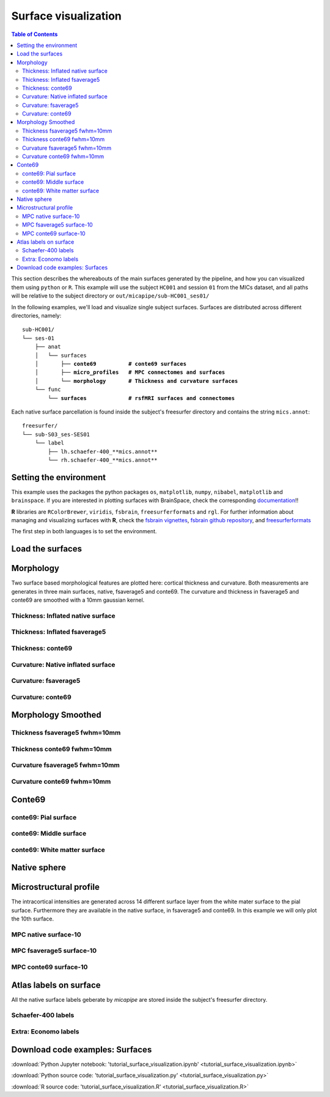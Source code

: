 .. _surfaces:

.. title:: Visualization

*********************
Surface visualization
*********************

.. contents:: Table of Contents

This section describes the whereabouts of the main surfaces generated by the pipeline, and how you can visualized them using ``python`` or ``R``.
This example will use the subject ``HC001`` and session ``01`` from the MICs dataset, and all paths will be relative to the subject directory or ``out/micapipe/sub-HC001_ses01/``

In the following examples, we'll load and visualize single subject surfaces. Surfaces are distributed across different directories, namely:

.. parsed-literal::

    sub-HC001/
    └── ses-01
        ├── anat
        │   └── surfaces
        │       ├── **conte69          # conte69 surfaces**
        │       ├── **micro_profiles   # MPC connectomes and surfaces**
        │       └── **morphology       # Thickness and curvature surfaces**
        └── func
            └── **surfaces             # rsfMRI surfaces and connectomes**

Each native surface parcellation is found inside the subject's freesurfer directory and contains the string ``mics.annot``:

.. parsed-literal::

    freesurfer/
    └── sub-S03_ses-SES01
        └── label
            ├── lh.schaefer-400_**mics.annot**
            └── rh.schaefer-400_**mics.annot**

Setting the environment
--------------------------------------------------------

This example uses the packages the python packages ``os``, ``matplotlib``, ``numpy``, ``nibabel``, ``matplotlib`` and ``brainspace``.
If you are interested in plotting surfaces with BrainSpace, check the corresponding `documentation <https://brainspace.readthedocs.io/en/latest/>`_!!

**R** libraries are ``RColorBrewer``, ``viridis``, ``fsbrain``, ``freesurferformats`` and ``rgl``.
For further information about managing and visualizing surfaces with **R**, check the `fsbrain vignettes <https://cran.r-project.org/web/packages/fsbrain/vignettes/fsbrain.html>`_, `fsbrain github repository <https://github.com/dfsp-spirit/fsbrain>`_, and
`freesurferformats <https://github.com/dfsp-spirit/freesurferformats>`_

The first step in both languages is to set the environment.

.. tabs::

   .. code-tab:: py

    # Set the environment
    import os
    import numpy as np
    import matplotlib as plt
    import nibabel as nb
    from nibabel.freesurfer.mghformat import load
    from brainspace.plotting import plot_hemispheres
    from brainspace.mesh.mesh_io import read_surface
    from brainspace.datasets import load_conte69

    # Set the working directory to the 'out' directory
    os.chdir("~/out") # <<<<<<<<<<<< CHANGE THIS PATH

    # This variable will be different for each subject
    subjectID='sub-HC001_ses-01'           # <<<<<<<<<<<< CHANGE THIS SUBJECT's ID
    subjectDir='micapipe/sub-HC001/ses-01' # <<<<<<<<<<<< CHANGE THIS SUBJECT's DIRECTORY

    # Set paths and variables
    dir_FS = 'freesurfer/' + subjectID
    dir_conte = subjectDir + '/anat/surfaces/conte69/'
    dir_morph = subjectDir + '/anat/surfaces/morphology/'
    dir_mpc = subjectDir + '/anat/surfaces/micro_profiles/'

   .. code-tab:: r R

    # Set the environment        'R 3.6.3'
    require('RColorBrewer')      # version 1.1-2
    require('viridis')           # version 0.5.1
    require('fsbrain')           # version 0.4.2
    require('freesurferformats') # version 0.1.14
    require('rgl')               # version 0.100.54

    # Set the working directory to the out directory
    setwd("~/tmp/micaConn/micapipe_tutorials") # <<<<<<<<<<<< CHANGE THIS PATH

    # This variable will be different for each subject
    subjectID <- 'sub-HC001_ses-01' # <<<<<<<<<<<< CHANGE THIS SUBJECT's ID
    subjectDir <- 'micapipe/sub-HC001/ses-01' # <<<<<<<<<<<< CHANGE THIS SUBJECT's DIRECTORY

    # Here we define the atlas
    atlas <- 'schaefer-400' # <<<<<<<<<<<< CHANGE THIS ATLAS

    # Set paths and variables
    dir_conte <- paste0(subjectDir, '/anat/surfaces/conte69/')
    dir_morph <- paste0(subjectDir, '/anat/surfaces/morphology/')
    dir_mpc <- paste0(subjectDir, '/anat/surfaces/micro_profiles/')

Load the surfaces
--------------------------------------------------------

.. tabs::

   .. code-tab:: py

    # Load native pial surface
    pial_lh = read_surface(dir_FS+'/surf/lh.pial', itype='fs')
    pial_rh = read_surface(dir_FS+'/surf/rh.pial', itype='fs')

    # Load native mid surface
    mid_lh = read_surface(dir_FS+'/surf/lh.midthickness.surf.gii', itype='gii')
    mid_rh = read_surface(dir_FS+'/surf/rh.midthickness.surf.gii', itype='gii')

    # Load native white matter surface
    wm_lh = read_surface(dir_FS+'/surf/lh.white', itype='fs')
    wm_rh = read_surface(dir_FS+'/surf/rh.white', itype='fs')

    # Load native inflated surface
    inf_lh = read_surface(dir_FS+'/surf/lh.inflated', itype='fs')
    inf_rh = read_surface(dir_FS+'/surf/rh.inflated', itype='fs')

    # Load fsaverage5
    fs5_lh = read_surface('freesurfer/fsaverage5/surf/lh.pial', itype='fs')
    fs5_rh = read_surface('freesurfer//fsaverage5/surf/rh.pial', itype='fs')

    # Load fsaverage5 inflated
    fs5_inf_lh = read_surface('freesurfer/fsaverage5/surf/lh.inflated', itype='fs')
    fs5_inf_rh = read_surface('freesurfer//fsaverage5/surf/rh.inflated', itype='fs')

    # Load conte69
    c69_lh, c69_rh = load_conte69()

   .. code-tab:: r R

    # Helper function
    plot_surface <-function(brainMesh, legend='', view_angles=c('sd_lateral_lh', 'sd_medial_lh', 'sd_medial_rh', 'sd_lateral_rh'), img_only=FALSE) {
      try(img <- vis.export.from.coloredmeshes(brainMesh, colorbar_legend = legend, grid_like = FALSE, view_angles = view_angles, img_only = img_only, horizontal=TRUE))
      while (rgl.cur() > 0) { rgl.close() }; file.remove(list.files(path = getwd(), pattern = 'fsbrain'))
      return(img)
    }

Morphology
--------------------------------------------------------

Two surface based morphological features are plotted here: cortical thickness and curvature. Both measurements are generates in three main surfaces, native, fsaverage5 and conte69.
The curvature and thickness in fsaverage5 and conte69 are smoothed with a 10mm gaussian kernel.

Thickness: Inflated native surface
========================================================

.. tabs::

   .. code-tab:: py

    # Load data
    th_lh = dir_morph + subjectID + '_space-fsnative_desc-lh_thickness.mgh'
    th_rh = dir_morph + subjectID + '_space-fsnative_desc-rh_thickness.mgh'
    th_nat = np.hstack(np.concatenate((np.array(load(th_lh).get_fdata()),
                                       np.array(load(th_rh).get_fdata())), axis=0))

    # Plot the surface
    plot_hemispheres(inf_lh, inf_rh, array_name=th_nat, size=(900, 250), color_bar='bottom', zoom=1.25, embed_nb=True, interactive=False, share='both',
                     nan_color=(0, 0, 0, 1), color_range=(1.5, 4), cmap="inferno", transparent_bg=False)

   .. code-tab:: r R

    # Set the path to the surface
    th.lh <- paste0(dir_morph, subjectID, "_space-fsnative_desc-lh_thickness.mgh")
    th.rh <- paste0(dir_morph, subjectID, "_space-fsnative_desc-rh_thickness.mgh")

    # Plot the surface
    th_nat <- vis.data.on.subject('freesurfer/', subjectID, morph_data_lh=th.lh, morph_data_rh=th.rh, surface="inflated", draw_colorbar = TRUE,
                                  views=NULL, rglactions = list('trans_fun'=limit_fun(1.5, 4), 'no_vis'=T),  makecmap_options = list('colFn'=inferno))
    plot_surface(th_nat, 'Thickness [mm]')

.. figure:: th_inf_nat.png
    :alt: alternate text
    :align: center


Thickness: Inflated fsaverage5
========================================================

.. tabs::

   .. code-tab:: py

    # Load data
    th_lh_fs5 = dir_morph + subjectID + '_space-fsaverage5_desc-lh_thickness.mgh'
    th_rh_fs5 = dir_morph + subjectID + '_space-fsaverage5_desc-rh_thickness.mgh'
    th_fs5 = np.hstack(np.concatenate((np.array(load(th_lh_fs5).get_fdata()),
                                       np.array(load(th_rh_fs5).get_fdata())), axis=0))

    # Plot the surface
    plot_hemispheres(fs5_inf_lh, fs5_inf_rh, array_name=th_fs5, size=(900, 250), color_bar='bottom', zoom=1.25, embed_nb=True, interactive=False, share='both',
                             nan_color=(0, 0, 0, 1), color_range=(1.5, 4), cmap="inferno", transparent_bg=False)

   .. code-tab:: r R

    # Set the path to the surface
    th.lh.fs5 <- paste0(dir_morph, subjectID, "_space-fsaverage5_desc-lh_thickness.mgh")
    th.rh.fs5 <- paste0(dir_morph, subjectID, "_space-fsaverage5_desc-rh_thickness.mgh")

    # Plot the surface
    th_fs5 <- vis.data.on.subject('freesurfer/', 'fsaverage5', morph_data_lh=th.lh.fs5, morph_data_rh=th.rh.fs5, surface="inflated", draw_colorbar = TRUE,
                                  views=NULL, rglactions = list('trans_fun'=limit_fun(1.5, 4), 'no_vis'=T),  makecmap_options = list('colFn'=inferno))
    plot_surface(th_fs5, 'Thickness [mm]')

.. figure:: th_inf_fs5.png
    :alt: alternate text
    :align: center


Thickness: conte69
========================================================

.. tabs::

   .. code-tab:: py

    # Load the data
    th_lh_c69 = dir_morph + subjectID + '_space-conte69-32k_desc-lh_thickness.mgh'
    th_rh_c69 = dir_morph + subjectID + '_space-conte69-32k_desc-rh_thickness.mgh'
    th_c69 = np.hstack(np.concatenate((np.array(load(th_lh_c69).get_fdata()),
                                       np.array(load(th_rh_c69).get_fdata())), axis=0))

    # Plot the surface
    plot_hemispheres(c69_lh, c69_rh, array_name=th_c69, size=(900, 250), color_bar='bottom', zoom=1.25, embed_nb=True, interactive=False, share='both',
                             nan_color=(0, 0, 0, 1), color_range=(1.5, 4), cmap="inferno", transparent_bg=False)

   .. code-tab:: r R

    # Set the path to the surface
    th.lh.c69 <- paste0(dir_morph, subjectID, '_space-conte69-32k_desc-lh_thickness.mgh')
    th.rh.c69 <- paste0(dir_morph, subjectID, '_space-conte69-32k_desc-rh_thickness.mgh')

    # Plot the surface
    th_c69 <- vis.data.on.subject('freesurfer/', 'conte69', morph_data_lh=th.lh.c69, morph_data_rh=th.rh.c69, surface='conte69.gii', draw_colorbar = TRUE,
                                  views=NULL, rglactions = list('trans_fun'=limit_fun(1.5, 4), 'no_vis'=T),  makecmap_options = list('colFn'=inferno))
    plot_surface(th_c69, 'Thickness [mm]')

.. figure:: th_c69.png
    :alt: alternate text
    :align: center


Curvature: Native inflated surface
========================================================

.. tabs::

   .. code-tab:: py

    # Load the data
    cv_lh = dir_morph + subjectID + '_space-fsnative_desc-lh_curvature.mgh'
    cv_rh = dir_morph + subjectID + '_space-fsnative_desc-rh_curvature.mgh'
    cv = np.hstack(np.concatenate((np.array(load(cv_lh).get_fdata()),
                                   np.array(load(cv_rh).get_fdata())), axis=0))

    # Plot the surface
    plot_hemispheres(inf_lh, inf_rh, array_name=cv, size=(900, 250), color_bar='bottom', zoom=1.25, embed_nb=True, interactive=False, share='both',
                             nan_color=(0, 0, 0, 1), color_range=(-0.2, 0.2), cmap='RdYlGn', transparent_bg=False)

   .. code-tab:: r R

    # Colormap
    RdYlGn <- colorRampPalette(brewer.pal(11,"RdYlGn"))

    ####  Curvature: Native surface
    # Set the path to the surface
    cv.lh <- paste0(dir_morph, subjectID, "_space-fsnative_desc-lh_curvature.mgh")
    cv.rh <- paste0(dir_morph, subjectID, "_space-fsnative_desc-rh_curvature.mgh")

    # Plot the surface
    cv_nat <- vis.data.on.subject('freesurfer/', subjectID, morph_data_lh=cv.lh, morph_data_rh=cv.rh, surface="inflated", draw_colorbar = TRUE,
                                  views=NULL, rglactions = list('trans_fun'=limit_fun(-0.2, 0.2), 'no_vis'=T),  makecmap_options = list('colFn'=RdYlGn))
    plot_surface(cv_nat, 'Curvature [1/mm]')

.. figure:: cv_inf_nat.png
    :alt: alternate text
    :align: center


Curvature: fsaverage5
========================================================

.. tabs::

   .. code-tab:: py

    # Load the data
    cv_lh_fs5 = dir_morph + subjectID + '_space-fsaverage5_desc-lh_curvature.mgh'
    cv_rh_fs5 = dir_morph + subjectID + '_space-fsaverage5_desc-rh_curvature.mgh'
    cv_fs5 = np.hstack(np.concatenate((np.array(load(cv_lh_fs5).get_fdata()),
                                       np.array(load(cv_rh_fs5).get_fdata())), axis=0))

    # Plot the surface
    plot_hemispheres(fs5_inf_lh, fs5_inf_rh, array_name=cv_fs5, size=(900, 250), color_bar='bottom', zoom=1.25, embed_nb=True, interactive=False, share='both',
                             nan_color=(0, 0, 0, 1), color_range=(-0.2, 0.2), cmap='RdYlGn', transparent_bg=False)

   .. code-tab:: r R

    # Set the path to the surface
    cv.lh.fs5 <- paste0(dir_morph, subjectID, "_space-fsaverage5_desc-lh_curvature.mgh")
    cv.rh.fs5 <- paste0(dir_morph, subjectID, "_space-fsaverage5_desc-rh_curvature.mgh")

    # Plot the surface
    cv_fs5 <- vis.data.on.subject('freesurfer/', 'fsaverage5', morph_data_lh=cv.lh.fs5, morph_data_rh=cv.rh.fs5, surface="inflated", draw_colorbar = TRUE,
                                  views=NULL, rglactions = list('trans_fun'=limit_fun(-0.2, 0.2), 'no_vis'=T),  makecmap_options = list('colFn'=RdYlGn))
    plot_surface(cv_fs5, 'Curvature [1/mm]')

.. figure:: cv_inf_fs5.png
    :alt: alternate text
    :align: center


Curvature: conte69
========================================================

.. tabs::

   .. code-tab:: py

    # Load the data
    cv_lh_c69 = dir_morph + subjectID + '_space-conte69-32k_desc-lh_curvature.mgh'
    cv_rh_c69 = dir_morph + subjectID + '_space-conte69-32k_desc-rh_curvature.mgh'
    cv_c69 = np.hstack(np.concatenate((np.array(load(cv_lh_c69).get_fdata()),
                                       np.array(load(cv_rh_c69).get_fdata())), axis=0))

    # Plot the surface
    plot_hemispheres(c69_lh, c69_rh, array_name=cv_c69, size=(900, 250), color_bar='bottom', zoom=1.25, embed_nb=True, interactive=False, share='both',
                             nan_color=(0, 0, 0, 1), color_range=(-0.2, 0.2), cmap='RdYlGn', transparent_bg=False)

   .. code-tab:: r R

    # Set the path to the surface
    cv.lh.c69 <- paste0(dir_morph, subjectID, '_space-conte69-32k_desc-lh_curvature.mgh')
    cv.rh.c69 <- paste0(dir_morph, subjectID, '_space-conte69-32k_desc-rh_curvature.mgh')

    # Plot the surface
    cv_c69 <- vis.data.on.subject('freesurfer', 'conte69', morph_data_lh=cv.lh.c69, morph_data_rh=cv.rh.c69, surface='conte69.gii', draw_colorbar = TRUE,
                                  views=NULL, rglactions = list('trans_fun'=limit_fun(-0.2, 0.2), 'no_vis'=T),  makecmap_options = list('colFn'=RdYlGn))
    plot_surface(cv_c69, 'Curvature [1/mm]')

.. figure:: cv_c69.png
    :alt: alternate text
    :align: center


Morphology Smoothed
--------------------------------------------------------

Thickness fsaverage5 fwhm=10mm
========================================================

.. tabs::

   .. code-tab:: py

    # Load the data
    th_lh_fs5_10mm = dir_morph + subjectID + '_space-fsaverage5_desc-lh_thickness_10mm.mgh'
    th_rh_fs5_10mm = dir_morph + subjectID + '_space-fsaverage5_desc-rh_thickness_10mm.mgh'
    th_fs5_10mm = np.hstack(np.concatenate((np.array(load(th_lh_fs5_10mm).get_fdata()),
                                        np.array(load(th_rh_fs5_10mm).get_fdata())), axis=0))

    # Plot the surface
    plot_hemispheres(fs5_lh, fs5_rh, array_name=th_fs5_10mm, size=(900, 250), color_bar='bottom', zoom=1.25, embed_nb=True, interactive=False, share='both',
                             nan_color=(0, 0, 0, 1), color_range=(1.5, 4), cmap="inferno", transparent_bg=False)

   .. code-tab:: r R

    # Set the path to the surface
    th.lh.fs5.10mm <- paste0(dir_morph, subjectID, "_space-fsaverage5_desc-lh_thickness_10mm.mgh")
    th.rh.fs5.10mm <- paste0(dir_morph, subjectID, "_space-fsaverage5_desc-rh_thickness_10mm.mgh")

    # Plot the surface
    th_fs5.10mm <- vis.data.on.subject('freesurfer/', 'fsaverage5', morph_data_lh=th.lh.fs5.10mm, morph_data_rh=th.rh.fs5.10mm, surface="pial", draw_colorbar = TRUE,
                                  views=NULL, rglactions = list('trans_fun'=limit_fun(1.5, 4), 'no_vis'=T),  makecmap_options = list('colFn'=inferno))
    plot_surface(th_fs5.10mm, 'Thickness [mm]')

.. figure:: thS10_fs5.png
    :alt: alternate text
    :align: center


Thickness conte69 fwhm=10mm
========================================================

.. tabs::

   .. code-tab:: py

    # Load the data
    th_lh_c69_10mm = dir_morph + subjectID + '_space-conte69-32k_desc-lh_thickness_10mm.mgh'
    th_rh_c69_10mm = dir_morph + subjectID + '_space-conte69-32k_desc-rh_thickness_10mm.mgh'
    th_c69_10mm = np.hstack(np.concatenate((np.array(load(th_lh_c69_10mm).get_fdata()),
                                        np.array(load(th_rh_c69_10mm).get_fdata())), axis=0))

    # Plot the surface
    plot_hemispheres(c69_lh, c69_rh, array_name=th_c69_10mm, size=(900, 250), color_bar='bottom', zoom=1.25, embed_nb=True, interactive=False, share='both',
                             nan_color=(0, 0, 0, 1), color_range=(1.5, 4), cmap="inferno", transparent_bg=False)

   .. code-tab:: r R

    # Set the path to the surface
    th.lh.c69.10mm <- paste0(dir_morph, subjectID, '_space-conte69-32k_desc-lh_thickness_10mm.mgh')
    th.rh.c69.10mm <- paste0(dir_morph, subjectID, '_space-conte69-32k_desc-rh_thickness_10mm.mgh')

    # Plot the surface
    th_c69.10mm <- vis.data.on.subject('freesurfer/', 'conte69', morph_data_lh=th.lh.c69.10mm, morph_data_rh=th.rh.c69.10mm, surface='conte69.gii', draw_colorbar = TRUE,
                                       views=NULL, rglactions = list('trans_fun'=limit_fun(1.5, 4), 'no_vis'=T),  makecmap_options = list('colFn'=inferno))
    plot_surface(th_c69.10mm, 'Thickness [mm]')

.. figure:: thS10_c69.png
    :alt: alternate text
    :align: center


Curvature fsaverage5 fwhm=10mm
========================================================

.. tabs::

   .. code-tab:: py

    # Load the data
    cv_lh_fs5_10mm = dir_morph + subjectID + '_space-fsaverage5_desc-lh_curvature_10mm.mgh'
    cv_rh_fs5_10mm = dir_morph + subjectID + '_space-fsaverage5_desc-rh_curvature_10mm.mgh'
    cv_fs5_10mm = np.hstack(np.concatenate((np.array(load(cv_lh_fs5_10mm).get_fdata()),
                                       np.array(load(cv_rh_fs5_10mm).get_fdata())), axis=0))

    # Plot the surface
    plot_hemispheres(fs5_lh, fs5_rh, array_name=cv_fs5_10mm, size=(900, 250), color_bar='bottom', zoom=1.25, embed_nb=True, interactive=False, share='both',
                             nan_color=(0, 0, 0, 1), color_range=(-0.2, 0.2), cmap='RdYlGn', transparent_bg=False)

   .. code-tab:: r R

    # Set the path to the surface
    cv.lh.fs5.10mm <- paste0(dir_morph, subjectID, "_space-fsaverage5_desc-lh_curvature_10mm.mgh")
    cv.rh.fs5.10mm <- paste0(dir_morph, subjectID, "_space-fsaverage5_desc-rh_curvature_10mm.mgh")

    # Plot the surface
    cv_fs5.10mm <- vis.data.on.subject('freesurfer/', 'fsaverage5', morph_data_lh=cv.lh.fs5.10mm, morph_data_rh=cv.rh.fs5.10mm, surface="pial", draw_colorbar = TRUE,
                                  views=NULL, rglactions = list('trans_fun'=limit_fun(-0.2, 0.2), 'no_vis'=T),  makecmap_options = list('colFn'=RdYlGn))
    plot_surface(cv_fs5.10mm, 'Curvature [1/mm]')


.. figure:: cvS10_fs5.png
    :alt: alternate text
    :align: center


Curvature conte69 fwhm=10mm
========================================================

.. tabs::

   .. code-tab:: py

    # Load the data
    cv_lh_c69_10mm = dir_morph + subjectID + '_space-conte69-32k_desc-lh_curvature_10mm.mgh'
    cv_rh_c69_10mm = dir_morph + subjectID + '_space-conte69-32k_desc-rh_curvature_10mm.mgh'
    cv_c69_10mm = np.hstack(np.concatenate((np.array(load(cv_lh_c69_10mm).get_fdata()),
                                        np.array(load(cv_rh_c69_10mm).get_fdata())), axis=0))

    # Plot the surface
    plot_hemispheres(c69_lh, c69_rh, array_name=cv_c69_10mm, size=(900, 250), color_bar='bottom', zoom=1.25, embed_nb=True, interactive=False, share='both',
                             nan_color=(0, 0, 0, 1), color_range=(-0.1, 0.1), cmap='RdYlGn', transparent_bg=False)

   .. code-tab:: r R

    # Set the path to the surface
    cv.lh.c69.10mm <- paste0(dir_morph, subjectID, '_space-conte69-32k_desc-lh_curvature_10mm.mgh')
    cv.rh.c69.10mm <- paste0(dir_morph, subjectID, '_space-conte69-32k_desc-rh_curvature_10mm.mgh')

    # Plot the surface
    cv_c69.10mm <- vis.data.on.subject('freesurfer', 'conte69', morph_data_lh=cv.lh.c69.10mm, morph_data_rh=cv.rh.c69.10mm, surface='conte69.gii', draw_colorbar = TRUE,
                                  views=NULL, rglactions = list('trans_fun'=limit_fun(-0.2, 0.2), 'no_vis'=T),  makecmap_options = list('colFn'=RdYlGn))
    plot_surface(cv_c69.10mm, 'Curvature [1/mm]')

.. figure:: cvS10_c69.png
    :alt: alternate text
    :align: center


Conte69
--------------------------------------------------------

conte69: Pial surface
========================================================

.. tabs::

   .. code-tab:: py

    # Create a vector of zeros
    Val = np.repeat(0, c69_pial_lh_c69.n_points + c69_pial_rh_c69.n_points, axis=0)
    # Surface color
    grey = plt.colors.ListedColormap(np.full((256, 4), [0.65, 0.65, 0.65, 1]))

    # Native conte69 pial surface
    c69_pial_lh_c69 = read_surface(dir_conte+subjectID+'_space-conte69-32k_desc-lh_pial.surf.gii', itype='gii')
    c69_pial_rh_c69 = read_surface(dir_conte+subjectID+'_space-conte69-32k_desc-rh_pial.surf.gii', itype='gii')

    # Plot the surface
    plot_hemispheres(c69_pial_lh_c69, c69_pial_rh_c69, array_name=Val, size=(900, 250), zoom=1.25, embed_nb=True, interactive=False, share='both',
                     nan_color=(0, 0, 0, 1), color_range=(1.5, 4), cmap=grey, transparent_bg=False)

   .. code-tab:: r R

    # Colormap
    grays <- colorRampPalette(c('gray65', 'gray65', 'gray65'))

    # Set the path to the surface
    c69.pial.lh <- read.fs.surface(filepath = paste0(dir_conte, subjectID,'_space-conte69-32k_desc-lh_pial.surf.gii') )
    c69.pial.rh <- read.fs.surface(filepath = paste0(dir_conte, subjectID,'_space-conte69-32k_desc-rh_pial.surf.gii') )

    # Plot the surface
    cml = coloredmesh.from.preloaded.data(c69.pial.lh, morph_data = rep(0, nrow(c69.pial.lh$vertices)), makecmap_options = list('colFn'=grays) )
    cmr = coloredmesh.from.preloaded.data(c69.pial.rh, morph_data = rep(0, nrow(c69.pial.rh$vertices)), makecmap_options = list('colFn'=grays) )
    brainviews(views = 't4', coloredmeshes=list('lh'=cml, 'rh'=cmr), draw_colorbar = FALSE,
               rglactions = list('trans_fun'=limit_fun(-1, 1), 'no_vis'=F))

.. figure:: c69_pial.png
    :alt: alternate text
    :align: center


conte69: Middle surface
========================================================

.. tabs::

   .. code-tab:: py

    # Native conte69 midsurface
    c69_mid_lh = read_surface(dir_conte+subjectID+'_space-conte69-32k_desc-lh_midthickness.surf.gii', itype='gii')
    c69_mid_rh = read_surface(dir_conte+subjectID+'_space-conte69-32k_desc-rh_midthickness.surf.gii', itype='gii')

    # Plot the surface
    plot_hemispheres(c69_mid_lh, c69_mid_lh, array_name=Val, size=(900, 250), zoom=1.25, embed_nb=True, interactive=False, share='both',
                     nan_color=(0, 0, 0, 1), color_range=(-1,1), cmap=grey, transparent_bg=False)

   .. code-tab:: r R

    # Set the path to the surface
    c69.mid.lh <- read.fs.surface(filepath = paste0(dir_conte, subjectID,'_space-conte69-32k_desc-lh_midthickness.surf.gii') )
    c69.mid.rh <- read.fs.surface(filepath = paste0(dir_conte, subjectID,'_space-conte69-32k_desc-rh_midthickness.surf.gii') )

    # Plot the surface
    cml = coloredmesh.from.preloaded.data(c69.mid.lh, morph_data = rep(0, nrow(c69.mid.lh$vertices)), makecmap_options = list('colFn'=grays) )
    cmr = coloredmesh.from.preloaded.data(c69.mid.rh, morph_data = rep(0, nrow(c69.mid.rh$vertices)), makecmap_options = list('colFn'=grays) )
    brainviews(views = 't4', coloredmeshes=list('lh'=cml, 'rh'=cmr), draw_colorbar = FALSE,
               rglactions = list('trans_fun'=limit_fun(-1, 1), 'no_vis'=F))

.. figure:: c69_mid.png
    :alt: alternate text
    :align: center


conte69: White matter surface
========================================================

.. tabs::

   .. code-tab:: py

    # Native conte69 white matter
    c69_wm_lh = read_surface(dir_conte+subjectID+'_space-conte69-32k_desc-lh_white.surf.gii', itype='gii')
    c69_wm_rh = read_surface(dir_conte+subjectID+'_space-conte69-32k_desc-rh_white.surf.gii', itype='gii')

    # Plot the surface
    plot_hemispheres(c69_wm_lh, c69_wm_lh, array_name=Val, size=(900, 250), zoom=1.25, embed_nb=True, interactive=False, share='both',
                     nan_color=(0, 0, 0, 1), color_range=(1.5, 4), cmap=grey, transparent_bg=False)

   .. code-tab:: r R

    # Set the path to the surface
    c69.wm.lh <- read.fs.surface(filepath = paste0(dir_conte, subjectID,'_space-conte69-32k_desc-lh_white.surf.gii') )
    c69.wm.rh <- read.fs.surface(filepath = paste0(dir_conte, subjectID,'_space-conte69-32k_desc-rh_white.surf.gii') )

    # Plot the surface
    cml = coloredmesh.from.preloaded.data(c69.wm.lh, morph_data = rep(0, nrow(c69.wm.lh$vertices)), makecmap_options = list('colFn'=grays) )
    cmr = coloredmesh.from.preloaded.data(c69.wm.rh, morph_data = rep(0, nrow(c69.wm.rh$vertices)), makecmap_options = list('colFn'=grays) )
    brainviews(views = 't4', coloredmeshes=list('lh'=cml, 'rh'=cmr), draw_colorbar = FALSE,
               rglactions = list('trans_fun'=limit_fun(-1, 1), 'no_vis'=F))

.. figure:: c69_wm.png
    :alt: alternate text
    :align: center


Native sphere
--------------------------------------------------------

.. tabs::

   .. code-tab:: py

    # Plot the surface
    plot_hemispheres(sph_lh, sph_rh, array_name=CV, size=(900, 250), zoom=1.25, embed_nb=True, interactive=False, share='both',
                     nan_color=(0, 0, 0, 1), color_range=(-0.2, 0.2), cmap="gray", transparent_bg=False)

   .. code-tab:: r R

    # Colormap
    grays <- colorRampPalette(c('white', 'gray65','black'))

    # Set the path to the surface
    sph.lh <- read.fs.surface(filepath = paste0(dir_conte, subjectID,'_lh_sphereReg.surf.gii'))
    sph.rh <- read.fs.surface(filepath = paste0(dir_conte, subjectID,'_rh_sphereReg.surf.gii'))

    # Set the color limits
    lf= limit_fun(-0.2, 0.2)

    # Create the coloredmeshes
    cml = coloredmesh.from.preloaded.data(sph.lh, morph_data = lf(read.fs.mgh(cv.lh)), hemi = 'lh', makecmap_options = list('colFn'=grays))
    cmr = coloredmesh.from.preloaded.data(sph.rh, morph_data = lf(read.fs.mgh(cv.rh)), hemi = 'rh', makecmap_options = list('colFn'=grays))
    sph.nat <- brainviews(views = 't4', coloredmeshes=list('lh'=cml, 'rh'=cmr), rglactions = list('no_vis'=T))

    # Plot the surface
    plot_surface(sph.nat, 'Native sphere curvature [1/mm]')

.. figure:: nat_sph.png
    :alt: alternate text
    :align: center


Microstructural profile
--------------------------------------------------------

The intracortical intensities are generated across 14 different surface layer from the white mater surface to the pial surface.
Furthermore they are available in the native surface, in fsaverage5 and conte69. In this example we will only plot the 10th surface.

MPC native surface-10
========================================================

.. tabs::

   .. code-tab:: py

    # Create a mask
    mask = np.hstack( np.where(th_nat < 0.5, 0, 1) )

    # Load the MPC
    mpc_lh = dir_mpc + subjectID + '_space-fsnative_desc-lh_MPC-10.mgh'
    mpc_rh = dir_mpc + subjectID + '_space-fsnative_desc-rh_MPC-10.mgh'
    mpc = np.hstack(np.concatenate((np.array(load(mpc_lh).get_fdata()),
                                    np.array(load(mpc_rh).get_fdata())), axis=0))*mask

    # Set color range based on MPC distribution
    Qt = (round(np.quantile(mpc[np.nonzero(mpc)],0.05),0), round(np.quantile(mpc[np.nonzero(mpc)],0.95),0))

    # Plot MPC on surface
    plot_hemispheres(pial_lh, pial_rh, array_name=mpc, size=(900, 250), color_bar='bottom', zoom=1.25, embed_nb=True, interactive=False, share='both',
                nan_color=(0, 0, 0, 1), color_range=Qt, cmap="viridis",transparent_bg=False)

   .. code-tab:: r R

    # Create a mask
    mask.lh <- ifelse(read.fs.morph(th.lh)<0.5,0,1)
    mask.rh <- ifelse(read.fs.morph(th.rh)<0.5,0,1)

    # Set the path to the surface
    mpc.lh <- paste0(dir_mpc, subjectID, "_space-fsnative_desc-lh_MPC-10.mgh")
    mpc.rh <- paste0(dir_mpc, subjectID, "_space-fsnative_desc-rh_MPC-10.mgh")

    # Load the data
    mpc <- list(lh=read.fs.morph(mpc.lh)*mask.lh,  rh=read.fs.morph(mpc.rh)*mask.rh )

    # Set color range based on MPC distribution
    Qt <- round(quantile(c(mpc$lh[mpc$lh!=0], mpc$rh[mpc$rh!=0]), probs = c(0.05,0.95)),1)

    # Plot the surface
    mpc.nat <- vis.data.on.subject('freesurfer/', subjectID, morph_data_lh=mpc$lh, morph_data_rh=mpc$rh, surface="pial", draw_colorbar = TRUE,
                                   views=NULL, rglactions = list('trans_fun'=limit_fun(Qt[1],Qt[2]), 'no_vis'=T),  makecmap_options = list('colFn'=viridis))
    plot_surface(mpc.nat, 'MPC-10')

.. figure:: mpc_pial.png
    :alt: alternate text
    :align: center


MPC fsaverage5 surface-10
========================================================

.. tabs::

   .. code-tab:: py

    # Create a mask
    mask_fs5 = np.hstack( np.where(th_fs5 < 0.5, 0, 1) )

    # Load the MPC
    mpc_lh_fs5 = dir_mpc + subjectID + '_space-fsaverage5_desc-lh_MPC-10.mgh'
    mpc_rh_fs5 = dir_mpc + subjectID + '_space-fsaverage5_desc-rh_MPC-10.mgh'
    mpc_fs5 = np.hstack(np.concatenate((np.array(load(mpc_lh_fs5).get_fdata()),
                                        np.array(load(mpc_rh_fs5).get_fdata())), axis=0))*mask_fs5

    # Plot MPC on surface
    plot_hemispheres(fs5_lh, fs5_rh, array_name=mpc_fs5, size=(900, 250), color_bar='bottom', zoom=1.25, embed_nb=True, interactive=False, share='both',
                nan_color=(0, 0, 0, 1), color_range=Qt, cmap="viridis",transparent_bg=False)

   .. code-tab:: r R

    # Load the surface
    # Create a mask
    mask.lh.fs5 <- ifelse(read.fs.morph(th.lh.fs5)<0.5,0,1)
    mask.rh.fs5 <- ifelse(read.fs.morph(th.rh.fs5)<0.5,0,1)

    # Set the path to the surface
    mpc.lh.fs5 <- paste0(dir_mpc, subjectID, "_space-fsaverage5_desc-lh_MPC-10.mgh")
    mpc.rh.fs5 <- paste0(dir_mpc, subjectID, "_space-fsaverage5_desc-rh_MPC-10.mgh")

    # Load the data
    mpc.fs5 <- list(lh=read.fs.morph(mpc.lh.fs5)*mask.lh.fs5,  rh=read.fs.morph(mpc.rh.fs5)*mask.rh.fs5 )

    # Plot the surface
    mpc.fs5 <- vis.data.on.subject('freesurfer/', 'fsaverage5', morph_data_lh=mpc.fs5$lh, morph_data_rh=mpc.fs5$rh, surface="pial", draw_colorbar = TRUE,
                                   views=NULL, rglactions = list('trans_fun'=limit_fun(Qt[1],Qt[2]), 'no_vis'=T),  makecmap_options = list('colFn'=viridis))
    plot_surface(mpc.fs5, 'MPC-10')

.. figure:: mpc_fs5.png
    :alt: alternate text
    :align: center


MPC conte69 surface-10
========================================================

.. tabs::

   .. code-tab:: py

    # Create a mask
    mask_c69 = np.hstack( np.where(th_c69 < 0.5, 0, 1) )

    # Load the MPC
    mpc_lh_c69 = dir_mpc + subjectID + '_space-conte69-32k_desc-lh_MPC-10.mgh'
    mpc_rh_c69 = dir_mpc + subjectID + '_space-conte69-32k_desc-rh_MPC-10.mgh'
    mpc_c69 = np.hstack(np.concatenate((np.array(load(mpc_lh_c69).get_fdata()),
                                        np.array(load(mpc_rh_c69).get_fdata())), axis=0))*mask_c69

    # Plot MPC on surface
    plot_hemispheres(c69_lh, c69_rh, array_name=mpc_c69, size=(900, 250), color_bar='bottom', zoom=1.25, embed_nb=True, interactive=False, share='both',
                nan_color=(0, 0, 0, 1), color_range=Qt, cmap="viridis",transparent_bg=False)

   .. code-tab:: r R

    # Create a mask
    mask.lh.c69 <- ifelse(read.fs.morph(th.lh.c69)<0.5,0,1)
    mask.rh.c69 <- ifelse(read.fs.morph(th.rh.c69)<0.5,0,1)

    # Set the path to the surface
    mpc.lh.c69 <- paste0(dir_mpc, subjectID, '_space-conte69-32k_desc-lh_MPC-10.mgh')
    mpc.rh.c69 <- paste0(dir_mpc, subjectID, '_space-conte69-32k_desc-rh_MPC-10.mgh')

    # Load the data
    mpc.c69 <- list(lh=read.fs.morph(mpc.lh.c69)*mask.lh.c69,  rh=read.fs.morph(mpc.rh.c69)*mask.rh.c69 )

    # Plot the surface
    mpc.c69 <- vis.data.on.subject('freesurfer/', 'conte69', morph_data_lh=mpc.c69$lh, morph_data_rh=mpc.c69$rh, surface='conte69.gii', draw_colorbar = TRUE,
                                   views=NULL, rglactions = list('trans_fun'=limit_fun(Qt[1],Qt[2]), 'no_vis'=T),  makecmap_options = list('colFn'=viridis))
    plot_surface(mpc.c69, 'MPC-10')

.. figure:: mpc_c69.png
    :alt: alternate text
    :align: center


Atlas labels on surface
--------------------------------------------------------

All the native surface labels geberate by *micapipe* are stored inside the subject's freesurfer directory.

Schaefer-400 labels
========================================================

.. tabs::

   .. code-tab:: py

    # Load annotation file
    annot = 'schaefer-400'
    annot_lh= dir_FS + '/label/lh.' + annot + '_mics.annot'
    annot_rh= dir_FS + '/label/rh.' + annot + '_mics.annot'
    label = np.concatenate((nb.freesurfer.read_annot(annot_lh)[0], nb.freesurfer.read_annot(annot_rh)[0]), axis=0)

    # plot labels on surface
    plot_hemispheres(pial_lh, pial_rh, array_name=label*mask, size=(900, 250), zoom=1.25, embed_nb=True, interactive=False, share='both',
                     nan_color=(0, 0, 0, 1), cmap='nipy_spectral', transparent_bg=False)

   .. code-tab:: r R

    # Plot the surface
    schaefer.400 <- vis.subject.annot('freesurfer/', subjectID, 'schaefer-400_mics', 'both', surface='pial',
                               views=NULL, rglactions = list('no_vis'=T))
    plot_surface(schaefer.400, 'Schaefer-400')

.. figure:: atlas_schaefer-400.png
    :alt: alternate text
    :align: center


Extra: Economo labels
========================================================

.. tabs::

   .. code-tab:: py

    # Load annotation file
    annot = 'economo'
    annot_lh= dir_FS + '/label/lh.' + annot + '_mics.annot'
    annot_rh= dir_FS + '/label/rh.' + annot + '_mics.annot'
    label = np.concatenate((nb.freesurfer.read_annot(annot_lh)[0], nb.freesurfer.read_annot(annot_rh)[0]), axis=0)

    # plot labels on surface
    plot_hemispheres(pial_lh, pial_rh, array_name=label*mask, size=(900, 250), zoom=1.25, embed_nb=True, interactive=False, share='both',
                     nan_color=(0, 0, 0, 1), cmap='nipy_spectral', transparent_bg=False)

   .. code-tab:: r R

    # Plot the surface
    economo <- vis.subject.annot('freesurfer/', subjectID, 'economo_mics', 'both', surface='pial',
                               views=NULL, rglactions = list('no_vis'=T))
    plot_surface(economo, 'economo', img_only=TRUE)

.. figure:: atlas-economo.png
    :alt: alternate text
    :align: center


Download code examples: Surfaces
--------------------------------------------------------

:download:`Python Jupyter notebook: 'tutorial_surface_visualization.ipynb' <tutorial_surface_visualization.ipynb>`

:download:`Python source code: 'tutorial_surface_visualization.py' <tutorial_surface_visualization.py>`

:download:`R source code: 'tutorial_surface_visualization.R' <tutorial_surface_visualization.R>`
